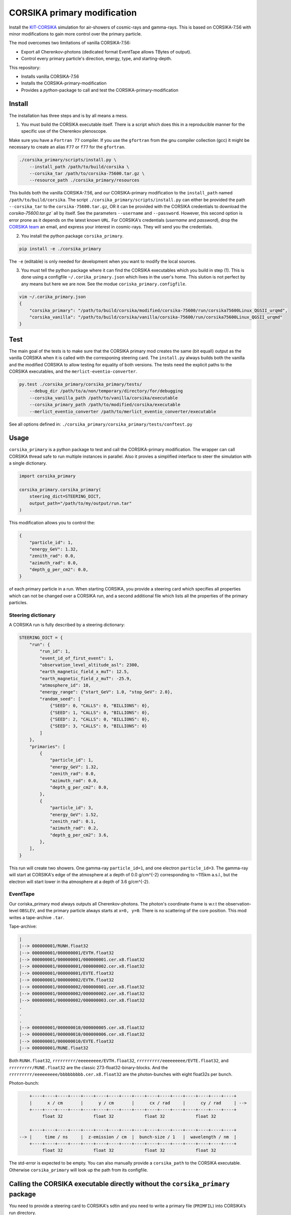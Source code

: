 ############################
CORSIKA primary modification
############################
|TestStatus| |BlackStyle| |BlackPackStyle| |MITLicenseBadge|

Install the `KIT-CORSIKA`_ simulation for air-showers of cosmic-rays and gamma-rays. This is based on CORSIKA-7.56 with minor modifications to gain more control over the primary particle.



The mod overcomes two limitations of vanilla CORSIKA-7.56:

- Export all Cherenkov-photons (dedicated format EventTape allows TBytes of output).

- Control every primary particle's direction, energy, type, and starting-depth.

This repository:

- Installs vanilla CORSIKA-7.56

- Installs the CORSIKA-primary-modification

- Provides a `python`-package to call and test the CORSIKA-primary-modification

Install
=======
The installation has three steps and is by all means a mess.

1) You must build the CORSIKA executable itself. There is a script which does this in a reproducible manner for the specific use of the Cherenkov plenoscope.

Make sure you have a ``Fortran 77`` compiler. If you use the ``gfortran`` from the gnu compiler collection (gcc) it might be necessary to create an alias ``F77`` or ``f77`` for the ``gfortran``.

.. code-block:: bash

    ./corsika_primary/scripts/install.py \
        --install_path /path/to/build/corsika \
        --corsika_tar /path/to/corsika-75600.tar.gz \
        --resource_path ./corsika_primary/resources

This builds both the vanilla CORSIKA-7.56, and our CORSIKA-primary modification to the ``install_path`` named ``/path/to/build/corsika``.
The script ``./corsika_primary/scripts/install.py`` can either be provided the path ``--corsika_tar`` to the ``corsika-75600.tar.gz``, OR it can be provided with the CORSIKA credentials to download the `corsika-75600.tar.gz`` all by itself. See the parameters ``--username`` and ``--password``. However, this second option is error prone as it depends on the latest known ``URL``.
For CORSIKA's credentials (`username` and `password`), drop the `CORSIKA team`_ an email, and express your interest in cosmic-rays. They will send you the credentials.

2) You install the python package ``corsika_primary``.

.. code-block:: bash

    pip install -e ./corsika_primary

The ``-e`` (editable) is only needed for development when you want to modify the local sources.

3) You must tell the python package where it can find the CORSIKA executables which you build in step (1). This is done using a configfile ``~/.corika_primary.json`` which lives in the user's home. This slution is not perfect by any means but here we are now. See the modue ``coriska_primary.configfile``.

.. code-block:: bash

    vim ~/.corika_primary.json
    {
        "corsika_primary": "/path/to/build/corsika/modified/corsika-75600/run/corsika75600Linux_QGSII_urqmd",
        "corsika_vanilla": "/path/to/build/corsika/vanilla/corsika-75600/run/corsika75600Linux_QGSII_urqmd"
    }

Test
====
The main goal of the tests is to make sure that the CORSIKA primary mod creates the same (bit equall) output as the vanilla CORSIKA when it is called with the corresponing steering card.
The ``install.py`` always builds both the vanilla and the modified CORSIKA to allow testing for equality of both versions.
The tests need the explicit paths to the CORSIKA executables, and the ``merlict-eventio-converter``.

.. code-block:: bash

    py.test ./corsika_primary/corsika_primary/tests/
        --debug_dir /path/to/a/non/temporary/directory/for/debugging
        --corsika_vanilla_path /path/to/vanilla/corsika/executable
        --corsika_primary_path /path/to/modified/corsika/executable
        --merlict_eventio_converter /path/to/merlict_eventio_converter/executable


See all options defined in: ``./corsika_primary/corsika_primary/tests/conftest.py``

Usage
=====

``corsika_primary`` is a python package to test and call the CORSIKA-primary modification.
The wrapper can call CORSIKA thread safe to run multiple instances in parallel. Also it provies a simplified interface to steer the simulation with a single dictionary.

.. code-block:: python

    import corsika_primary
    
    corsika_primary.corsika_primary(
        steering_dict=STEERING_DICT,
        output_path="/path/to/my/output/run.tar"
    )

This modification allows you to control the:

.. code-block:: python

    {
        "particle_id": 1,
        "energy_GeV": 1.32,
        "zenith_rad": 0.0,
        "azimuth_rad": 0.0,
        "depth_g_per_cm2": 0.0,
    }


of each primary particle in a run. When starting CORSIKA, you provide a steering card which specifies all properties which can not be changed over a CORSIKA run, and a second additional file which lists all the properties of the primary particles.

Steering dictionary
-------------------
A CORSIKA run is fully described by a steering dictionary:

.. code-block:: python

    STEERING_DICT = {
        "run": {
            "run_id": 1,
            "event_id_of_first_event": 1,
            "observation_level_altitude_asl": 2300,
            "earth_magnetic_field_x_muT": 12.5,
            "earth_magnetic_field_z_muT": -25.9,
            "atmosphere_id": 10,
            "energy_range": {"start_GeV": 1.0, "stop_GeV": 2.0},
            "random_seed": [
                {"SEED": 0, "CALLS": 0, "BILLIONS": 0},
                {"SEED": 1, "CALLS": 0, "BILLIONS": 0},
                {"SEED": 2, "CALLS": 0, "BILLIONS": 0},
                {"SEED": 3, "CALLS": 0, "BILLIONS": 0}
            ]
        },
        "primaries": [
            {
                "particle_id": 1,
                "energy_GeV": 1.32,
                "zenith_rad": 0.0,
                "azimuth_rad": 0.0,
                "depth_g_per_cm2": 0.0,
            },
            {
                "particle_id": 3,
                "energy_GeV": 1.52,
                "zenith_rad": 0.1,
                "azimuth_rad": 0.2,
                "depth_g_per_cm2": 3.6,
            },
        ],
    }

This run will create two showers. One gamma-ray ``particle_id=1``, and one electron ``particle_id=3``. The gamma-ray will start at CORSIKA's edge of the atmosphere at a depth of 0.0 g/cm^{-2} corresponding to ~115km a.s.l., but the electron will start lower in tha atmosphere at a depth of 3.6 g/cm^{-2}.


EventTape
---------
Our coriska_primary mod always outputs all Cherenkov-photons.
The photon's coordinate-frame is w.r.t the observation-level ``OBSLEV``, and the primary particle always starts at ``x=0, y=0``. There is no scattering of the core position. This mod writes a tape-archive ``.tar``.

Tape-archive:

.. code-block::

   |
   |--> 000000001/RUNH.float32
   |--> 000000001/000000001/EVTH.float32
   |--> 000000001/000000001/000000001.cer.x8.float32
   |--> 000000001/000000001/000000002.cer.x8.float32
   |--> 000000001/000000001/EVTE.float32
   |--> 000000001/000000002/EVTH.float32
   |--> 000000001/000000002/000000001.cer.x8.float32
   |--> 000000001/000000002/000000002.cer.x8.float32
   |--> 000000001/000000002/000000003.cer.x8.float32
   .
   .
   .
   |--> 000000001/000000010/000000005.cer.x8.float32
   |--> 000000001/000000010/000000006.cer.x8.float32
   |--> 000000001/000000010/EVTE.float32
   |--> 000000001/RUNE.float32

Both ``RUNH.float32``, ``rrrrrrrrr/eeeeeeeee/EVTH.float32``, ``rrrrrrrrr/eeeeeeeee/EVTE.float32``, and ``rrrrrrrrr/RUNE.float32`` are the classic 273-float32-binary-blocks. And the ``rrrrrrrrr/eeeeeeeee/bbbbbbbbb.cer.x8.float32`` are the photon-bunches with eight float32s per bunch.

Photon-bunch:

.. code-block::

        +----+----+----+----+----+----+----+----+----+----+----+----+----+----+----+----+
        |      x / cm       |      y / cm       |      cx / rad     |      cy / rad     | -->
        +----+----+----+----+----+----+----+----+----+----+----+----+----+----+----+----+
             float 32            float 32            float 32            float 32
    
        +----+----+----+----+----+----+----+----+----+----+----+----+----+----+----+----+
    --> |     time / ns     |  z-emission / cm  |  bunch-size / 1   |  wavelength / nm  |
        +----+----+----+----+----+----+----+----+----+----+----+----+----+----+----+----+
             float 32            float 32            float 32            float 32




The std-error is expected to be empty. You can also manually provide a ``corsika_path`` to the CORSIKA executable. Otherwise ``corsika_primary`` will look up the path from its configfile.

Calling the CORSIKA executable directly without the ``corsika_primary`` package
===============================================================================
You need to provide a steering card to CORSIKA's sdtin and you need to write a primary file (``PRIMFIL``) into CORSIKA's run directory.

Example steering card
---------------------

.. code-block::

    RUNNR 1
    EVTNR 1
    PRMPAR 1 <-- unused
    ERANGE 1. 10.
    OBSLEV 2300e2
    MAGNET 12.5 -25.9
    SEED 1 0 0
    SEED 2 0 0
    SEED 3 0 0
    SEED 4 0 0
    MAXPRT 1
    PAROUT F F
    ATMOSPHERE 10 T
    CWAVLG 250 700
    CERQEF F T F
    CERSIZ 1.
    CERFIL F
    TSTART T
    NSHOW 1000
    TELFIL /some/path/different_starting_depths.tar
    EXIT

Note the abscence of steering for properties which can be changed from event to event. Such as ``PHIP``, ``THETAP``, ``CSCATT``, and ``ESLOPE``. Also the ``SEED`` s are missing. Such properties are now explicitly defined for each primary particle seperately in a dedicated file located at the path defined in ``PRMFIL``.


Primary-particle-block
----------------------
The ``PRMFIL`` is a binary file. It contains a series of blocks. Each block describes a primary particle.

.. code-block::

        +----+----+----+----+----+----+----+----+----+----+----+----+----+----+----+----+
        |             particle id               |            energy in GeV              | -->
        +----+----+----+----+----+----+----+----+----+----+----+----+----+----+----+----+
                       float 64 bit                            float 64 bit
    
        +----+----+----+----+----+----+----+----+----+----+----+----+----+----+----+----+
    --> |        zenith-distnce in rad          |   azimuth rel. to mag. north in rad   | -->
        +----+----+----+----+----+----+----+----+----+----+----+----+----+----+----+----+
                       float 64 bit                            float 64 bit
    
        +----+----+----+----+----+----+----+----+
    --> |      starting depth in g cm^{-2}      |  -->
        +----+----+----+----+----+----+----+----+
                       float 64 bit

The ``PRMFIL`` contains ``NSHOW`` of such blocks.



.. _`KIT-CORSIKA`: https://www.ikp.kit.edu/corsika/

.. _`CORSIKA team`: https://www.ikp.kit.edu/corsika/index.php

.. |BlackStyle| image:: https://img.shields.io/badge/code%20style-black-000000.svg
    :target: https://github.com/psf/black

.. |TestStatus| image:: https://github.com/cherenkov-plenoscope/corsika_primary/actions/workflows/test.yml/badge.svg?branch=main
    :target: https://github.com/cherenkov-plenoscope/corsika_primary/actions/workflows/test.yml

.. |BlackPackStyle| image:: https://img.shields.io/badge/pack%20style-black-000000.svg
    :target: https://github.com/cherenkov-plenoscope/black_pack

.. |MITLicenseBadge| image:: https://img.shields.io/badge/License-GPL%20v3-blue.svg
    :target: https://opensource.org/licenses/MIT



